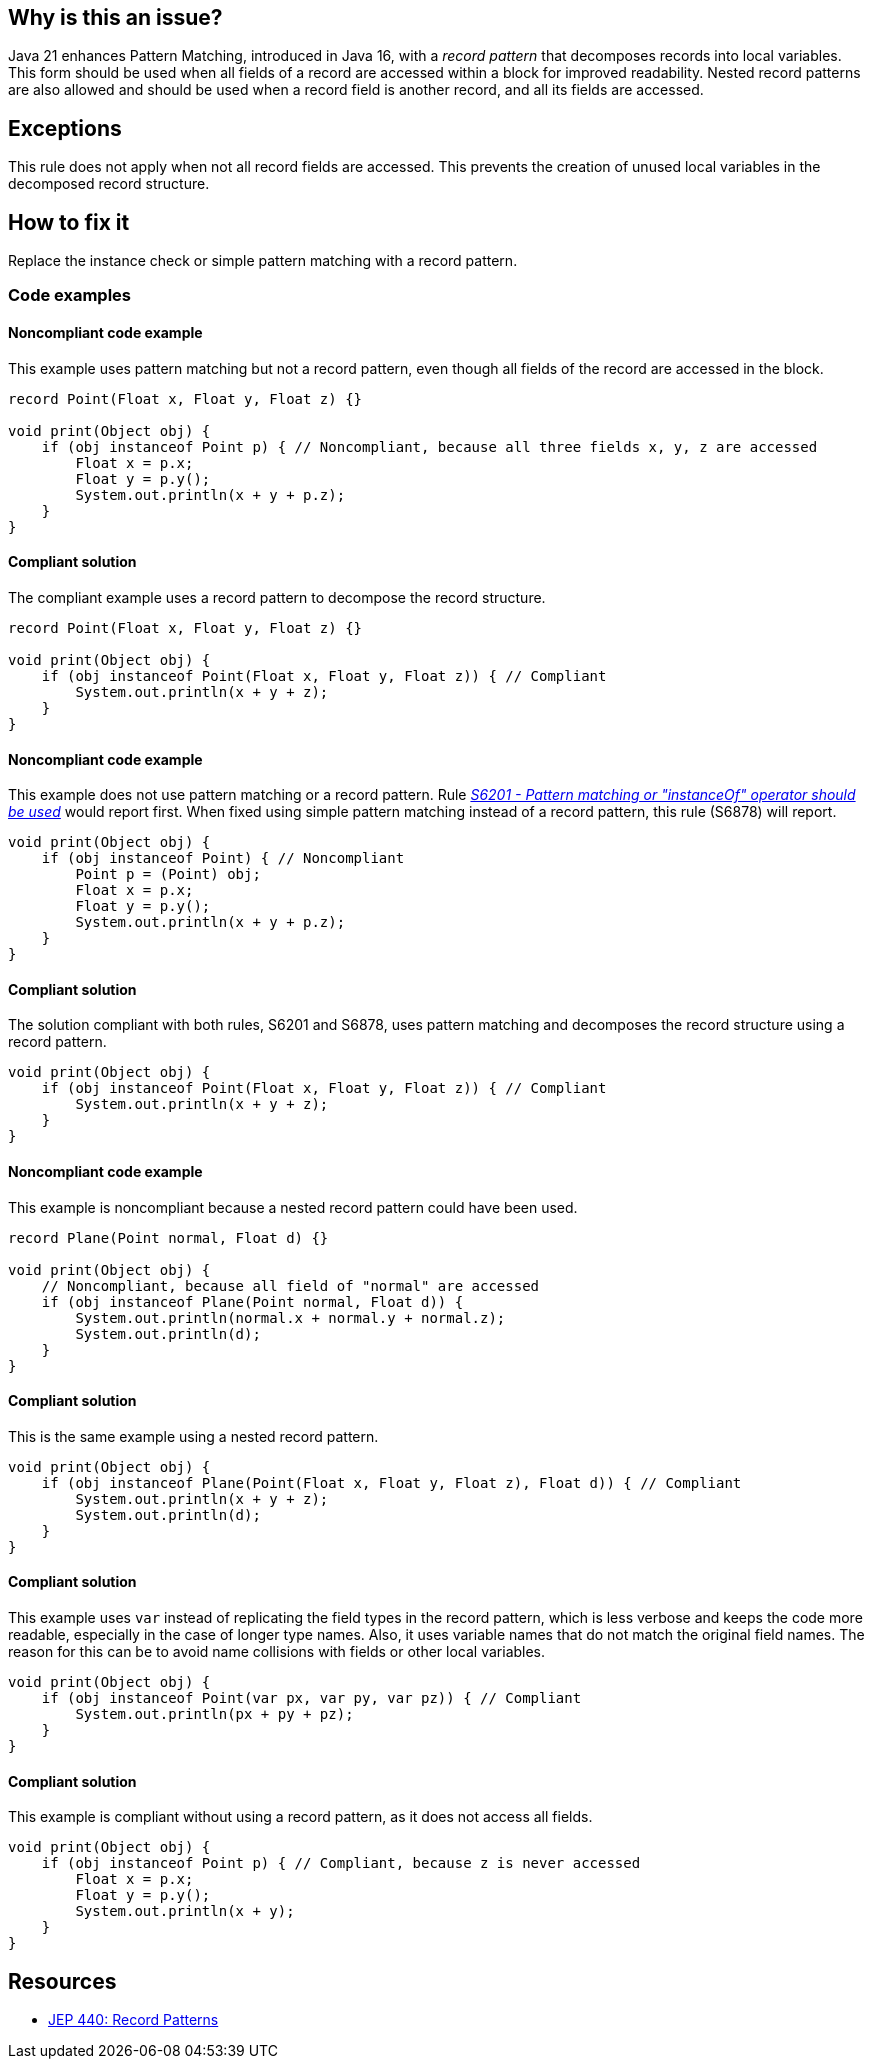 == Why is this an issue?

Java 21 enhances Pattern Matching, introduced in Java 16, with a _record pattern_ that decomposes records into local variables.
This form should be used when all fields of a record are accessed within a block for improved readability.
Nested record patterns are also allowed and should be used when a record field is another record, and all its fields are accessed.

== Exceptions

This rule does not apply when not all record fields are accessed.
This prevents the creation of unused local variables in the decomposed record structure.

== How to fix it

Replace the instance check or simple pattern matching with a record pattern.

=== Code examples

==== Noncompliant code example

This example uses pattern matching but not a record pattern, even though all fields of the record are accessed in the block.

[source,java,diff-id=1,diff-type=noncompliant]
----
record Point(Float x, Float y, Float z) {}

void print(Object obj) {
    if (obj instanceof Point p) { // Noncompliant, because all three fields x, y, z are accessed
        Float x = p.x;
        Float y = p.y();
        System.out.println(x + y + p.z);
    }
}
----

==== Compliant solution

The compliant example uses a record pattern to decompose the record structure.

[source,java,diff-id=1,diff-type=compliant]
----
record Point(Float x, Float y, Float z) {}

void print(Object obj) {
    if (obj instanceof Point(Float x, Float y, Float z)) { // Compliant
        System.out.println(x + y + z);
    }
}
----

==== Noncompliant code example

This example does not use pattern matching or a record pattern.
Rule _https://sonarsource.github.io/rspec/#/rspec/S6201[S6201 - Pattern matching or "instanceOf" operator should be used]_ would report first.
When fixed using simple pattern matching instead of a record pattern, this rule (S6878) will report.

[source,java,diff-id=2,diff-type=noncompliant]
----
void print(Object obj) {
    if (obj instanceof Point) { // Noncompliant
        Point p = (Point) obj;
        Float x = p.x;
        Float y = p.y();
        System.out.println(x + y + p.z);
    }
}
----

==== Compliant solution

The solution compliant with both rules, S6201 and S6878, uses pattern matching and decomposes the record structure using a record pattern.

[source,java,diff-id=2,diff-type=compliant]
----
void print(Object obj) {
    if (obj instanceof Point(Float x, Float y, Float z)) { // Compliant
        System.out.println(x + y + z);
    }
}
----


==== Noncompliant code example

This example is noncompliant because a nested record pattern could have been used.

[source,java,diff-id=3,diff-type=noncompliant]
----
record Plane(Point normal, Float d) {}

void print(Object obj) {
    // Noncompliant, because all field of "normal" are accessed
    if (obj instanceof Plane(Point normal, Float d)) {
        System.out.println(normal.x + normal.y + normal.z);
        System.out.println(d);
    }
}
----

==== Compliant solution

This is the same example using a nested record pattern.

[source,java,diff-id=3,diff-type=compliant]
----
void print(Object obj) {
    if (obj instanceof Plane(Point(Float x, Float y, Float z), Float d)) { // Compliant
        System.out.println(x + y + z);
        System.out.println(d);
    }
}
----

==== Compliant solution

This example uses `var` instead of replicating the field types in the record pattern, which is less verbose and keeps the code more readable, especially in the case of longer type names.
Also, it uses variable names that do not match the original field names.
The reason for this can be to avoid name collisions with fields or other local variables.

[source,java]
----
void print(Object obj) {
    if (obj instanceof Point(var px, var py, var pz)) { // Compliant
        System.out.println(px + py + pz);
    }
}
----

==== Compliant solution

This example is compliant without using a record pattern, as it does not access all fields.

[source,java]
----
void print(Object obj) {
    if (obj instanceof Point p) { // Compliant, because z is never accessed
        Float x = p.x;
        Float y = p.y();
        System.out.println(x + y);
    }
}
----


== Resources

* https://openjdk.org/jeps/440[JEP 440: Record Patterns]
